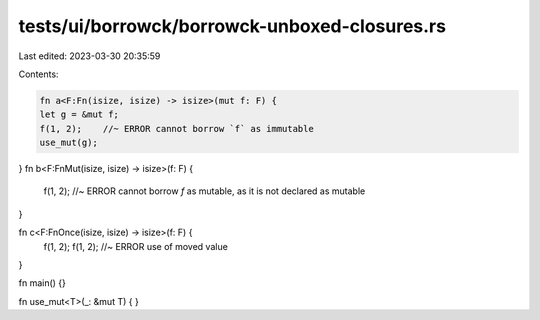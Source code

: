 tests/ui/borrowck/borrowck-unboxed-closures.rs
==============================================

Last edited: 2023-03-30 20:35:59

Contents:

.. code-block:: rs

    fn a<F:Fn(isize, isize) -> isize>(mut f: F) {
    let g = &mut f;
    f(1, 2);    //~ ERROR cannot borrow `f` as immutable
    use_mut(g);
}
fn b<F:FnMut(isize, isize) -> isize>(f: F) {
    f(1, 2);    //~ ERROR cannot borrow `f` as mutable, as it is not declared as mutable
}

fn c<F:FnOnce(isize, isize) -> isize>(f: F) {
    f(1, 2);
    f(1, 2);    //~ ERROR use of moved value
}

fn main() {}

fn use_mut<T>(_: &mut T) { }


